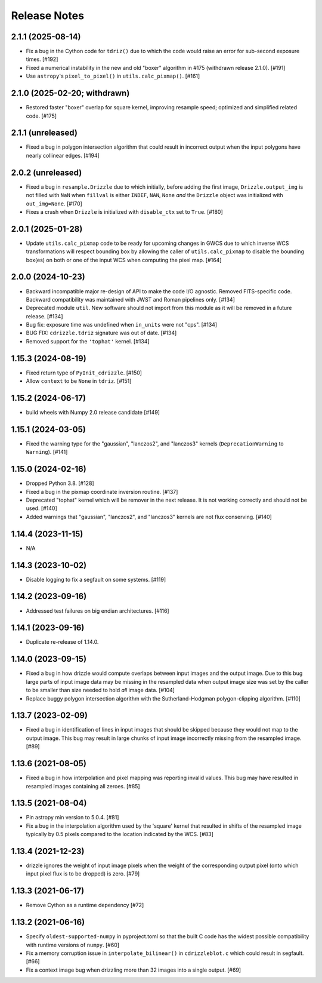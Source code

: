 .. _release_notes:

=============
Release Notes
=============


2.1.1 (2025-08-14)
==================

- Fix a bug in the Cython code for ``tdriz()`` due to which the code would
  raise an error for sub-second exposure times. [#192]

- Fixed a numerical instability in the new and old "boxer" algorithm in #175
  (withdrawn release 2.1.0). [#191]

- Use ``astropy``'s ``pixel_to_pixel()`` in ``utils.calc_pixmap()``. [#161]


2.1.0 (2025-02-20; withdrawn)
=============================

- Restored faster "boxer" overlap for square kernel, improving resample speed;
  optimized and simplified related code. [#175]


2.1.1 (unreleased)
==================

- Fixed a bug in polygon intersection algorithm that could result in
  incorrect output when the input polygons have nearly collinear edges. [#194]


2.0.2 (unreleased)
==================

- Fixed a bug in ``resample.Drizzle`` due to which initially, before adding
  the first image, ``Drizzle.output_img`` is not filled with ``NaN`` when
  ``fillval`` is either ``INDEF``, ``NAN``, ``None`` *and* the ``Drizzle``
  object was initialized with ``out_img=None``. [#170]

- Fixes a crash when ``Drizzle`` is initialized with ``disable_ctx``
  set to ``True``. [#180]


2.0.1 (2025-01-28)
==================

- Update ``utils.calc_pixmap`` code to be ready for upcoming changes in GWCS
  due to which inverse WCS transformations will respect bounding box by
  allowing the caller of ``utils.calc_pixmap`` to disable the bounding box(es)
  on both or one of the input WCS when computing the pixel map. [#164]


2.0.0 (2024-10-23)
==================

- Backward incompatible major re-design of API to make the code I/O agnostic.
  Removed FITS-specific code. Backward compatibility was
  maintained with JWST and Roman pipelines only. [#134]

- Deprecated module ``util``. New software should not import from this
  module as it will be removed in a future release. [#134]

- Bug fix: exposure time was undefined when ``in_units`` were not "cps". [#134]

- BUG FIX: ``cdrizzle.tdriz`` signature was out of date. [#134]

- Removed support for the ``'tophat'`` kernel. [#134]


1.15.3 (2024-08-19)
===================

- Fixed return type of ``PyInit_cdrizzle``. [#150]

- Allow ``context`` to be ``None`` in ``tdriz``. [#151]


1.15.2 (2024-06-17)
===================

- build wheels with Numpy 2.0 release candidate [#149]


1.15.1 (2024-03-05)
===================

- Fixed the warning type for the "gaussian", "lanczos2", and "lanczos3" kernels
  (``DeprecationWarning`` to ``Warning``). [#141]


1.15.0 (2024-02-16)
===================

- Dropped Python 3.8. [#128]

- Fixed a bug in the pixmap coordinate inversion routine. [#137]

- Deprecated "tophat" kernel which will be remover in the next release. It is
  not working correctly and should not be used. [#140]

- Added warnings that "gaussian", "lanczos2", and "lanczos3" kernels are not
  flux conserving. [#140]


1.14.4 (2023-11-15)
===================

- N/A


1.14.3 (2023-10-02)
===================

- Disable logging to fix a segfault on some systems. [#119]


1.14.2 (2023-09-16)
===================

- Addressed test failures on big endian architectures. [#116]


1.14.1 (2023-09-16)
===================

- Duplicate re-release of 1.14.0.


1.14.0 (2023-09-15)
===================

- Fixed a bug in how drizzle would compute overlaps between input images and
  the output image. Due to this bug large parts of input image data may be
  missing in the resampled data when output image size was set by the
  caller to be smaller than size needed to hold *all* image data. [#104]

- Replace buggy polygon intersection algorithm with the Sutherland-Hodgman
  polygon-clipping algorithm. [#110]


1.13.7 (2023-02-09)
===================

- Fixed a bug in identification of lines in input images that should be skipped
  because they would not map to the output image. This bug may result in large
  chunks of input image incorrectly missing from the resampled image. [#89]


1.13.6 (2021-08-05)
===================

- Fixed a bug in how interpolation and pixel mapping was reporting invalid
  values. This bug may have resulted in resampled images containing all
  zeroes. [#85]


1.13.5 (2021-08-04)
===================

- Pin astropy min version to 5.0.4. [#81]

- Fix a bug in the interpolation algorithm used by the 'square' kernel that
  resulted in shifts of the resampled image typically by 0.5 pixels compared
  to the location indicated by the WCS. [#83]


1.13.4 (2021-12-23)
===================

- drizzle ignores the weight of input image pixels when the weight of the
  corresponding output pixel (onto which input pixel flux is to be dropped)
  is zero. [#79]


1.13.3 (2021-06-17)
===================

- Remove Cython as a runtime dependency [#72]


1.13.2 (2021-06-16)
===================

- Specify ``oldest-supported-numpy`` in pyproject.toml so that the built C
  code has the widest possible compatibility with runtime versions of
  ``numpy``. [#60]

- Fix a memory corruption issue in ``interpolate_bilinear()`` in
  ``cdrizzleblot.c`` which could result in segfault. [#66]

- Fix a context image bug when drizzling more than 32 images into a single
  output. [#69]
